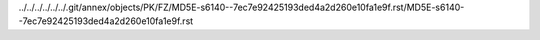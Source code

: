 ../../../../../../.git/annex/objects/PK/FZ/MD5E-s6140--7ec7e92425193ded4a2d260e10fa1e9f.rst/MD5E-s6140--7ec7e92425193ded4a2d260e10fa1e9f.rst